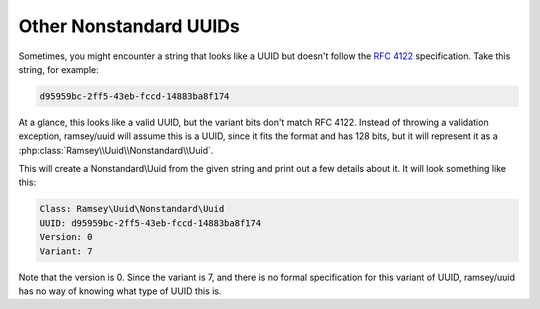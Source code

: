 .. _nonstandard.other:

=======================
Other Nonstandard UUIDs
=======================

Sometimes, you might encounter a string that looks like a UUID but doesn't
follow the `RFC 4122`_ specification. Take this string, for example:

.. code-block:: text

    d95959bc-2ff5-43eb-fccd-14883ba8f174

At a glance, this looks like a valid UUID, but the variant bits don't match RFC
4122. Instead of throwing a validation exception, ramsey/uuid will assume this
is a UUID, since it fits the format and has 128 bits, but it will represent it
as a :php:class:`Ramsey\\Uuid\\Nonstandard\\Uuid`.

.. code-block:: php
    :caption: Create an instance of Nonstandard\\Uuid from a non-RFC 4122 UUID

    use Ramsey\Uuid\Uuid;

    $uuid = Uuid::fromString('d95959bc-2ff5-43eb-fccd-14883ba8f174');

    printf(
        "Class: %s\nUUID: %s\nVersion: %d\nVariant: %s\n",
        get_class($uuid),
        $uuid->toString(),
        $uuid->getFields()->getVersion()?->value,
        $uuid->getFields()->getVariant()?->value
    );

This will create a Nonstandard\\Uuid from the given string and print out a few
details about it. It will look something like this:

.. code-block:: text

    Class: Ramsey\Uuid\Nonstandard\Uuid
    UUID: d95959bc-2ff5-43eb-fccd-14883ba8f174
    Version: 0
    Variant: 7

Note that the version is 0. Since the variant is 7, and there is no
formal specification for this variant of UUID, ramsey/uuid has no way of knowing
what type of UUID this is.


.. _RFC 4122: https://tools.ietf.org/html/rfc4122
